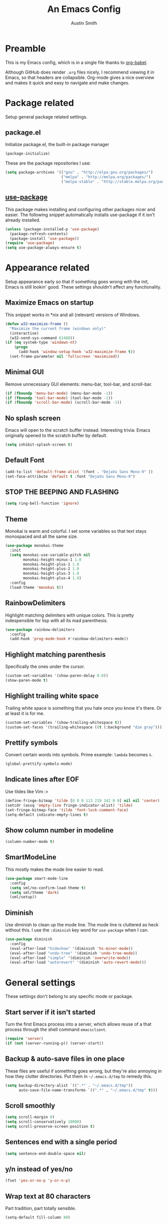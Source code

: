 #+TITLE: An Emacs Config
#+AUTHOR: Austin Smith
#+EMAIL: AssailantLF@gmail.com

* Preamble

This is my Emacs config, which is in a single file thanks to [[http://orgmode.org/worg/org-contrib/babel/intro.html][org-babel]].

Although GitHub does render =.org= files nicely, I recommend viewing it in
Emacs, so that headers are collapsible. Org-mode gives a nice overview and makes
it quick and easy to navigate and make changes.

* Package related

Setup general package related settings.

** package.el

Initialize package.el, the built-in package manager

#+BEGIN_SRC emacs-lisp
(package-initialize)
#+END_SRC

These are the package repositories I use:

#+BEGIN_SRC emacs-lisp
(setq package-archives '(("gnu" . "http://elpa.gnu.org/packages/")
                         ("melpa" . "http://melpa.org/packages/")
                         ("melpa-stable" . "http://stable.melpa.org/packages/")))
#+END_SRC

** [[https://github.com/jwiegley/use-package][use-package]]

This package makes installing and configuring other packages nicer and easier.
The following snippet automatically installs use-package if it isn't already
installed.

#+BEGIN_SRC emacs-lisp
(unless (package-installed-p 'use-package)
  (package-refresh-contents)
  (package-install 'use-package))
(require 'use-package)
(setq use-package-always-ensure t)
#+END_SRC

* Appearance related

Setup appearance early so that if something goes wrong with the init, Emacs is
still lookin' good. These settings shouldn't affect any functionality.

** Maximize Emacs on startup

This snippet works in *nix and all (relevant) versions of Windows.

#+BEGIN_SRC emacs-lisp
(defun w32-maximize-frame ()
  "Maximize the current frame (windows only)"
  (interactive)
  (w32-send-sys-command 61488))
(if (eq system-type 'windows-nt)
    (progn
      (add-hook 'window-setup-hook 'w32-maximize-frame t))
  (set-frame-parameter nil 'fullscreen 'maximized))
#+END_SRC

** Minimal GUI

Remove unnecessary GUI elements: menu-bar, tool-bar, and scroll-bar.

#+BEGIN_SRC emacs-lisp
(if (fboundp 'menu-bar-mode) (menu-bar-mode -1))
(if (fboundp 'tool-bar-mode) (tool-bar-mode -1))
(if (fboundp 'scroll-bar-mode) (scroll-bar-mode -1))
#+END_SRC

** No splash screen

Emacs will open to the scratch buffer instead. Interesting trivia: Emacs
originally opened to the scratch buffer by default.

#+BEGIN_SRC emacs-lisp
(setq inhibit-splash-screen t)
#+END_SRC

** Default Font

#+BEGIN_SRC emacs-lisp
(add-to-list 'default-frame-alist '(font . "DejaVu Sans Mono-9" ))
(set-face-attribute 'default t :font "DejaVu Sans Mono-9")
#+END_SRC

** STOP THE BEEPING AND FLASHING

#+BEGIN_SRC emacs-lisp
(setq ring-bell-function 'ignore)
#+END_SRC

** Theme

Monokai is warm and colorful. I set some variables so that text stays monospaced
and all the same size.

#+BEGIN_SRC emacs-lisp
  (use-package monokai-theme
    :init
    (setq monokai-use-variable-pitch nil
          monokai-height-minus-1 1.0
          monokai-height-plus-1 1.0
          monokai-height-plus-2 1.0
          monokai-height-plus-3 1.0
          monokai-height-plus-4 1.0)
    :config
    (load-theme 'monokai t))
#+END_SRC

** RainbowDelimiters

Highlight matching delimiters with unique colors. This is pretty indespensible
for lisp with all its mad parenthesis.

#+BEGIN_SRC emacs-lisp
(use-package rainbow-delimiters
  :config
  (add-hook 'prog-mode-hook #'rainbow-delimiters-mode))
#+END_SRC

** Highlight matching parenthesis
Specifically the ones under the cursor.

#+BEGIN_SRC emacs-lisp
(custom-set-variables '(show-paren-delay 0.0))
(show-paren-mode t)
#+END_SRC

** Highlight trailing white space

Trailing white space is something that you hate once you know it's there. Or at
least it is for me.

#+BEGIN_SRC emacs-lisp
(custom-set-variables '(show-trailing-whitespace t))
(custom-set-faces '(trailing-whitespace ((t (:background "dim gray")))))
#+END_SRC

** Prettify symbols

Convert certain words into symbols. Prime example: =lambda= becomes =λ=.

#+BEGIN_SRC emacs-lisp
(global-prettify-symbols-mode)
#+END_SRC

** Indicate lines after EOF

Use tildes like Vim :>

#+BEGIN_SRC emacs-lisp
(define-fringe-bitmap 'tilde [0 0 0 113 219 142 0 0] nil nil 'center)
(setcdr (assq 'empty-line fringe-indicator-alist) 'tilde)
(set-fringe-bitmap-face 'tilde 'font-lock-comment-face)
(setq-default indicate-empty-lines t)
#+END_SRC

** Show column number in modeline

#+BEGIN_SRC emacs-lisp
(column-number-mode t)
#+END_SRC

** SmartModeLine

This mostly makes the mode line easier to read.

#+BEGIN_SRC emacs-lisp
(use-package smart-mode-line
  :config
  (setq sml/no-confirm-load-theme t)
  (setq sml/theme 'dark)
  (sml/setup))
#+END_SRC

** Diminish

Use diminish to clean up the mode line. The mode line is cluttered as heck
without this. I use the =:diminish= key word for =use-package= when I can.

#+BEGIN_SRC emacs-lisp
(use-package diminish
  :config
  (eval-after-load "hideshow" '(diminish 'hs-minor-mode))
  (eval-after-load "undo-tree" '(diminish 'undo-tree-mode))
  (eval-after-load "simple" '(diminish 'overwrite-mode))
  (eval-after-load "autorevert" '(diminish 'auto-revert-mode)))
#+END_SRC

* General settings

These settings don't belong to any specific mode or package.

** Start server if it isn't started

Turn the first Emacs process into a server, which allows reuse of a that process
through the shell command =emacsclient=.

#+BEGIN_SRC emacs-lisp
(require 'server)
(if (not (server-running-p)) (server-start))
#+END_SRC

** Backup & auto-save files in one place

These files are useful if something goes wrong, but they're also annoying in how
they clutter directories. Put them in =~/.emacs.d/tmp= to remedy this.

#+BEGIN_SRC emacs-lisp
(setq backup-directory-alist `((".*" . "~/.emacs.d/tmp"))
      auto-save-file-name-transforms `((".*" , "~/.emacs.d/tmp" t)))
#+END_SRC

** Scroll smoothly

#+BEGIN_SRC emacs-lisp
(setq scroll-margin 0)
(setq scroll-conservatively 10000)
(setq scroll-preserve-screen-position t)
#+END_SRC

** Sentences end with a single period

#+BEGIN_SRC emacs-lisp
(setq sentence-end-double-space nil)
#+END_SRC

** y/n instead of yes/no

#+BEGIN_SRC emacs-lisp
(fset 'yes-or-no-p 'y-or-n-p)
#+END_SRC

** Wrap text at 80 characters

Part tradition, part totally sensible.

#+BEGIN_SRC emacs-lisp
(setq-default fill-column 80)
#+END_SRC

** Indent with spaces by default

Tabs are weird and can have varying lengths, so I prefer spaces.

#+BEGIN_SRC emacs-lisp
(setq-default indent-tabs-mode nil)
#+END_SRC

** Auto-detect indent settings

I prefer to follow a file's indenting style instead of enforcing my own, if
possible. =dtrt-indent= does this and works for most mainstream languages.

#+BEGIN_SRC emacs-lisp
(use-package dtrt-indent)
#+END_SRC

** Auto-update changed files

If a file is changed outside of Emacs, automatically load those changes.

#+BEGIN_SRC emacs-lisp
(global-auto-revert-mode t)
#+END_SRC

** Auto-executable scripts in *nix

When saving a file that starts with =#!=, make it executable.

#+BEGIN_SRC emacs-lisp
(add-hook 'after-save-hook
          'executable-make-buffer-file-executable-if-script-p)
#+END_SRC

** Enable HideShow in programming modes

This is useful for getting an overview of the code. It works better in some
languages and layouts than others.

#+BEGIN_SRC emacs-lisp
(add-hook 'prog-mode-hook (lambda () (hs-minor-mode t)))
#+END_SRC

** Better same-name buffer distinction

When two buffers are open with the same name, this makes it easier to tell them
apart.

#+BEGIN_SRC emacs-lisp
(require 'uniquify)
(setq uniquify-buffer-name-style 'forward)
#+END_SRC

** Remember last position for reopened files

#+BEGIN_SRC emacs-lisp
(if (version< emacs-version "25.0")
    (progn (require 'saveplace)
           (setq-default save-place t))
  (save-place-mode 1))
#+END_SRC

** Disable garbage collection in minibuffer

See [[http://tiny.cc/7wd7ay][this article]] for more info.

#+BEGIN_SRC emacs-lisp
(defun my-minibuffer-setup-hook ()
  (setq gc-cons-threshold most-positive-fixnum))
(defun my-minibuffer-exit-hook ()
  (setq gc-cons-threshold 800000))
(add-hook 'minibuffer-setup-hook #'my-minibuffer-setup-hook)
(add-hook 'minibuffer-exit-hook #'my-minibuffer-exit-hook)
#+END_SRC

* Key binding related

These are global bindings, and packages that affect key binding in general.

** [[https://github.com/noctuid/general.el][general.el]] - Enhanced key binding

This is one of my favorite packages, and makes it much nicer and easier to bind
keys. Particularly useful for Evil mode and its various states.

#+BEGIN_SRC emacs-lisp
(use-package general)
#+END_SRC

** Resize text easier

Resize text like every other program does.

#+BEGIN_SRC emacs-lisp
(general-define-key
 "C-0" (lambda() (interactive) (text-scale-set 0))
 "C-=" 'text-scale-increase
 "C--" 'text-scale-decrease)
#+END_SRC

** Show available key bindings

Use =which-key= or =guide-key= to display key bindings. =which-key= is a
superior package, but isn't compatible with older versions of Emacs.

*** [[https://github.com/kai2nenobu/guide-key][guide-key]]:

#+BEGIN_SRC emacs-lisp
(if (version< emacs-version "24.4")
    (use-package guide-key
      :init
      (setq guide-key/guide-key-sequence t
            guide-key/recursive-key-sequence-flag t
            guide-key/popup-window-position 'bottom
            guide-key/idle-delay 0.5)
      :config
      (guide-key-mode 1))
#+END_SRC

*** [[https://github.com/justbur/emacs-which-key][which-key]]:

Show Evil-mode text objects and motions in the guide as well.

#+BEGIN_SRC emacs-lisp
  (use-package which-key
    :diminish which-key-mode
    :init
    (setq which-key-idle-delay 0.5
          which-key-side-window-max-height 0.50
          which-key-allow-evil-operators t
          which-key-show-operator-state-maps t))
    :config
    (which-key-mode)
    ;; show top-level bindings, I don't need the Emacs tutorial
    (general-define-key "C-h t" 'which-key-show-top-level))
#+END_SRC

* Language-specific modes

** c-mode

My coding style preferences for C/C++:

#+BEGIN_SRC emacs-lisp
    (defun my-case-helper (sym-and-anchor)
      (let* ((new-offset '+) ; if there's nothing after the case colon, just indent by c-basic-offset
             (anchor (cdr sym-and-anchor))
             (anchor-line (line-number-at-pos anchor)))
        (save-excursion
          (goto-char anchor)
          (search-forward-regexp ":[[:space:]]*[^[:space:]{]" nil t)
          ;; did we find non-whitespace (and not just an open brace) after
          ;; the colon on the case line?
          (if (and (> (point) anchor)
                   (= anchor-line (line-number-at-pos)))
              (setq new-offset (- (point) anchor 1)))
          new-offset)))

    (c-add-style "my-style"
                 '("linux"
                   (c-offsets-alist
                    (statement-case-intro . my-case-helper))))

  (setq c-basic-offset 4
        c-default-style
        (quote
         ((c-mode . "my-style")
          (c++-mode . "my-style")
          (java-mode . "java")
          (awk-mode . "awk")
          (other . "gnu"))))

  (c-set-offset 'case-label '+)
#+END_SRC

* Setup various packages & modes

** Org-mode

*** Prettier bullets

Automatically hides preceding asterisks, and makes the leading one
pretty.

#+BEGIN_SRC emacs-lisp
(use-package org-bullets
  :init
  (setq org-bullets-bullet-list '("●"))
  :config
  (add-hook 'org-mode-hook 'org-bullets-mode))
#+END_SRC

*** Noticeable ellipsis

When headers are collapsed, =org-mode= uses ellipses to represent the hidden
text, but I think that's too subtle, so this makes them stand out more.

#+BEGIN_SRC emacs-lisp
(setq org-ellipsis "•••")
#+END_SRC

*** Default location for notes

Just put them in the default org directory. I'll probably think of a better
place soon.

#+BEGIN_SRC emacs-lisp
(setq-default org-default-notes-file (concat org-directory "/notes.org"))
#+END_SRC

*** Don't adapt indentation

The hierarchy of headers already does the job that indenting would do.

#+BEGIN_SRC emacs-lisp
(setq-default org-adapt-indentation nil)
#+END_SRC

*** utf-8 encoding plz

#+BEGIN_SRC emacs-lisp
(setq utf-translate-cjk-mode nil)
(set-locale-environment "pl_PL.UTF-8")
(set-language-environment 'utf-8)
(setq locale-coding-system 'utf-8)
(set-default-coding-systems 'utf-8)
(set-terminal-coding-system 'utf-8)
(unless (eq system-type 'windows-nt)
  (progn
    (set-selection-coding-system 'utf-8)
    (set-keyboard-coding-system 'utf-8-mac)))
(prefer-coding-system 'utf-8)
#+END_SRC

*** More convenient bindings

#+BEGIN_SRC emacs-lisp
  (general-define-key :keymaps 'org-mode-map
                      "C-c C-8" 'org-ctrl-c-star
                      "C-c 8" 'org-ctrl-c-star)
#+END_SRC

*** Global org bindings

These are available everywhere, even outside of org-mode.

#+BEGIN_SRC emacs-lisp
(global-set-key "\C-cl" 'org-store-link)
(global-set-key "\C-cc" 'org-capture)
(global-set-key "\C-ca" 'org-agenda)
(global-set-key "\C-cb" 'org-iswitchb)
#+END_SRC

** Ido

*** Interactively do things by default

#+BEGIN_SRC emacs-lisp
(ido-mode 1)
#+END_SRC

*** Always open a new buffer when there's no match

#+BEGIN_SRC emacs-lisp
(setq ido-create-new-buffer 'always)
#+END_SRC

*** Allow flexible matching

#+BEGIN_SRC emacs-lisp
(setq ido-enable-flex-matching t)
#+END_SRC

*** Show results vertically

It might show less results, but it makes more sense to my brain.

#+BEGIN_SRC emacs-lisp
(use-package ido-vertical-mode
  :config
  (ido-vertical-mode 1))
#+END_SRC

** Dired

*** Enable find-alternate-file

=find-alternate-file= opens a file in the current dired window. This prevents
dired from creating a bunch of annoying extra buffers.

#+BEGIN_SRC emacs-lisp
(put 'dired-find-alternate-file 'disabled nil)
#+END_SRC

*** Human readable filesize

#+BEGIN_SRC emacs-lisp
(setq-default dired-listing-switches "-alh")
#+END_SRC

** Helm

*** General options

(Helm's =use-package= block begins here)

#+BEGIN_SRC emacs-lisp
(use-package helm
  :diminish helm-mode
  :init
  (require 'helm-config)
  (setq helm-split-window-in-side-p           t ; open helm buffer inside current window, not occupy whole other window
        helm-move-to-line-cycle-in-source     t ; move to end or beginning of source when reaching top or bottom of source.
        helm-ff-search-library-in-sexp        t ; search for library in `require' and `declare-function' sexp.
        helm-scroll-amount                    8 ; scroll 8 lines other window using M-<next>/M-<prior>
        helm-ff-file-name-history-use-recentf t)
#+END_SRC

*** Enable fuzzy searching

We'll see how this affects performance...

#+BEGIN_SRC emacs-lisp
  :config
  (helm-mode 1)
  (custom-set-variables
   '(helm-recentf-fuzzy-match t)
   '(helm-buffers-fuzzy-matching t)
   '(helm-M-x-fuzzy-match t)
   '(helm-apropos-fuzzy-match t)
   '(helm-completion-in-region-fuzzy-match t)))
#+END_SRC

*** Projectile compatibility

(Helm's =use-package= block ends here)

#+BEGIN_SRC emacs-lisp
(use-package helm-projectile
  :config
  (projectile-global-mode)
  (setq projectile-completion-system 'helm)
  (helm-projectile-on))
#+END_SRC

** Magit

*** Install/activate

#+BEGIN_SRC emacs-lisp
(use-package magit)
#+END_SRC

*** Use =ssh-agency= for Windows login prompt

Windows has issues allowing Magit to display prompts (when pushing a repo, for
example), so this package deals with that and fixes it somehow.

#+BEGIN_SRC emacs-lisp
  (use-package ssh-agency
    :init
    (setenv "SSH_ASKPASS" "git-gui--askpass"))
#+END_SRC

** Yasnippet

Snippets are located under the typical =~/.emacs.d/snippets=

#+BEGIN_SRC emacs-lisp
(use-package yasnippet
  :diminish yas-minor-mode
  :config
  (yas-global-mode 1))
#+END_SRC

* EVIL-MODE

Evil is so big and important that it gets its own top-level header. In all caps.

** Compatibility with other modes

Create a list of functions to be ran when Evil-mode is activated. Each function
corresponds to a mode, and configures that mode to "be more evil."

The benefit of this is that I can enable or disable all of Evil-mode with a
single variable, and keep it untangled from all other packages/modes. I don't
know why I would ever want to disable Evil-mode, but I can if I want, I guess.

*** Related variables

#+BEGIN_SRC emacs-lisp
(setq my/evil-active t)
(setq my/evil-other-mode-funs ())
#+END_SRC

*** Org

#+BEGIN_SRC emacs-lisp
  (defun setup-evil-org-mode ()
    (general-evil-define-key 'normal 'org-mode-map
      ">" 'outline-demote
      "<" 'outline-promote
      "}" 'org-forward-paragraph
      "{" 'org-backward-paragraph
      "z j" 'outline-next-visible-heading
      "z k" 'outline-previous-visible-heading
      "z u" 'outline-up-heading
      "z g" 'org-goto)
    (general-evil-define-key 'insert 'org-mode-map
      "C-t" 'outline-demote
      "C-d" 'outline-promote)
    (general-evil-define-key '(normal visual insert) 'org-mode-map
      "M-h" 'org-metaleft
      "M-j" 'org-metadown
      "M-k" 'org-metaup
      "M-l" 'org-metaright
      "M-S-h" 'org-shiftmetaleft
      "M-S-j" 'org-shiftmetadown
      "M-S-k" 'org-shiftmetaup
      "M-S-l" 'org-shiftmetaright
      "C-S-h" 'org-shiftcontrolleft
      "C-S-j" 'org-shiftcontroldown
      "C-S-k" 'org-shiftcontrolup
      "C-S-l" 'org-shiftcontrolright))
  (add-to-list 'my/evil-other-mode-funs 'setup-evil-org-mode)
#+END_SRC

*** Helm

#+BEGIN_SRC emacs-lisp
(defun setup-evil-helm-mode ()
  (general-define-key :keymaps 'helm-map
                      "C-j" 'helm-next-line
                      "C-k" 'helm-previous-line
                      "C-n" 'helm-next-source
                      "C-p" 'helm-previous-source))
(add-to-list 'my/evil-other-mode-funs 'setup-evil-helm-mode)
#+END_SRC

*** Magit

#+BEGIN_SRC emacs-lisp
  (defun setup-evil-magit-mode ()
    (evil-set-initial-state 'magit-status-mode 'normal)
    (evil-set-initial-state 'magit-log-mode 'normal)
    (evil-set-initial-state 'magit-diff-mode 'normal)
    (evil-make-overriding-map magit-mode-map 'normal)
    (general-evil-define-key 'normal 'magit-mode-map
      "j" (kbd "n")
      "k" (kbd "p")
      "c" 'magit-commit-popup
      ))
    (general-evil-define-key 'normal 'magit-diff-mode-map
      "C-j" 'evil-scroll-down)
  (add-to-list 'my/evil-other-mode-funs 'setup-evil-magit-mode)
#+END_SRC

*** Dired

Directory climbing inspired by [[https://github.com/tpope/vim-vinegar][tpope's vinegar]].

#+BEGIN_SRC emacs-lisp
(defun setup-evil-dired-mode ()
  (evil-make-overriding-map dired-mode-map 'normal)
  (general-define-key :states 'normal "-" (kbd "C-x d RET"))
  (general-evil-define-key 'normal 'dired-mode-map
    "-" (lambda ()(interactive) (find-alternate-file ".."))
    "j" 'dired-next-line
    "k" 'dired-previous-line))
(add-to-list 'my/evil-other-mode-funs 'setup-evil-dired-mode)
#+END_SRC

*** Ido

#+BEGIN_SRC emacs-lisp
(defun setup-evil-ido-mode ()
  (general-define-key
   :keymaps '(ido-common-completion-map
              ido-file-completion-map
              ido-buffer-completion-map)
   "C-j" 'ido-next-match
   "C-k" 'ido-prev-match))
(add-to-list 'my/evil-other-mode-funs 'setup-evil-ido-mode)
#+END_SRC

*** Occur

#+BEGIN_SRC emacs-lisp
(defun setup-evil-occur-mode ()
  (evil-set-initial-state 'occur-mode 'normal)
  (evil-make-overriding-map occur-mode-map 'normal)
  (general-evil-define-key 'normal '(occur-mode-map occur-edit-mode-map)
    "e" 'evil-forward-word-end
    "m e" 'occur-edit-mode))
(add-to-list 'my/evil-other-mode-funs 'setup-evil-occur-mode)
#+END_SRC

*** Bookmark

#+BEGIN_SRC emacs-lisp
(defun setup-evil-bookmark-mode ()
  (evil-set-initial-state 'bookmark-bmenu-mode 'normal)
  (evil-make-overriding-map bookmark-bmenu-mode-map 'normal)
  (general-evil-define-key 'normal 'bookmark-bmenu-mode-map
    "RET" 'bookmark-bmenu-this-window
    "j" 'evil-next-line
    "k" 'evil-previous-line))
(add-to-list 'my/evil-other-mode-funs 'setup-evil-bookmark-mode)
#+END_SRC

*** Info

#+BEGIN_SRC emacs-lisp
(defun setup-evil-info-mode ()
  (general-evil-define-key 'normal 'Info-mode-map
    "TAB" 'Info-next-reference
    "S-TAB" 'Info-prev-reference
    "RET" 'Info-follow-nearest-node
    "C-p" 'Info-history-back
    "C-n" 'Info-history-forward
    "q" 'Info-exit
    "]" 'Info-forward-node
    "[" 'Info-backward-node
    "m j" 'Info-forward-node
    "m k" 'Info-backward-node
    "m p" 'Info-prev
    "m n" 'Info-next
    "m <" 'Info-top-node
    "m >" 'Info-final-node
    "m u" 'Info-up
    "m d" 'Info-directory
    "m h" 'Info-history))
(add-to-list 'my/evil-other-mode-funs 'setup-evil-info-mode)
#+END_SRC

*** Help

#+BEGIN_SRC emacs-lisp
(defun setup-evil-help-mode ()
  (general-evil-define-key 'normal 'help-mode-map
    "q" 'quit-window
    "[" 'help-go-back
    "]" 'help-go-forward))
(add-to-list 'my/evil-other-mode-funs 'setup-evil-help-mode)
#+END_SRC

*** Shell(s)

#+BEGIN_SRC emacs-lisp
(defun setup-evil-shell-mode ()
  (defun my/evil-shell-insert ()
    "Go to the very end of the buffer and enter insert state."
    (interactive)
    (evil-goto-line)
    (evil-append-line 0))
  (general-evil-define-key 'normal
      '(shell-mode-map eshell-mode-map term-mode-map)
    "I" 'my/evil-shell-insert
    "A" 'my/evil-shell-insert))
(add-to-list 'my/evil-other-mode-funs 'setup-evil-shell-mode)
#+END_SRC

*** Ibuffer

#+BEGIN_SRC emacs-lisp
(defun setup-evil-ibuffer-mode ()
  (evil-set-initial-state 'ibuffer-mode 'normal)
  (evil-make-overriding-map ibuffer-mode-map 'normal))
(add-to-list 'my/evil-other-mode-funs 'setup-evil-ibuffer-mode)
#+END_SRC

** Custom/helper functions

*** [[https://github.com/mhinz/vim-sayonara][vim-sayonara]] inspired

I need to implement smarter logic for this. It kinda works alright, I guess.

#+BEGIN_SRC emacs-lisp
(defun my/evil-sayonara ()
  "If there's one window, switch to next buffer. Otherwise, close the current
window."
  (interactive)
  (if (eq (next-window) (selected-window))
      (my/evil-sayonara-bang)
    (evil-window-delete)))

(defun my/evil-sayonara-bang ()
  "Switch to next buffer."
  (interactive)
  (next-buffer))
#+END_SRC

*** open init.el

Actually open *this* file you're reading, since it's functionally my =init.el=

#+BEGIN_SRC emacs-lisp
  (defun my/open-init-el ()
    (interactive)
    (find-file "~/.emacs.d/config.org"))
#+END_SRC

** START evil-setup function

The beginning of the function that runs after Evil-mode is activated, and
contains mostly all of my configuration for Evil.

#+BEGIN_SRC emacs-lisp
(defun setup-evil-settings ()
#+END_SRC

** General settings

*** Normal state == Motion state

Basically avoid Motion state and use Normal state instead.

#+BEGIN_SRC emacs-lisp
(setq evil-normal-state-modes (append evil-motion-state-modes evil-normal-state-modes))
(setq evil-motion-state-modes nil)
#+END_SRC

*** Cursor color/shape to indicate modes/states

This matches GVim's cursor shapes.

#+BEGIN_SRC emacs-lisp
  (setq evil-normal-state-cursor   '("dodger blue" box)
        evil-insert-state-cursor   '("dodger blue" bar)
        evil-replace-state-cursor  '("dodger blue" hbar)
        evil-operator-state-cursor '("dodger blue" (hbar . 7))
        evil-visual-state-cursor   '("orange" box)
        evil-motion-state-cursor   '("deep pink" box)
        evil-emacs-state-cursor    '("red2" box))
#+END_SRC

*** Auto-switch to help window like Vim

#+BEGIN_SRC emacs-lisp
(setq help-window-select t)
#+END_SRC

*** Use Evil search over Emacs search

(C-s/C-r are still i-search)

#+BEGIN_SRC emacs-lisp
(custom-set-variables
'(evil-search-module (quote evil-search)))
#+END_SRC

*** Center evil search & dehighlight when finished searching

#+BEGIN_SRC emacs-lisp
(defun my/evil-search-nohighlight-on-move ()
"Dehighlight Evil ex search when any keys other than n or N are pressed."
(interactive)
(if (not (or (equal (this-command-keys) "n")
                (equal (this-command-keys) "N")))
    (progn (evil-ex-nohighlight)
            (remove-hook 'pre-command-hook
                        'my/evil-search-nohighlight-on-move))))
(defun my/add-hook-evil-search ()
(add-hook 'pre-command-hook 'my/evil-search-nohighlight-on-move))
(defadvice evil-ex-start-search (after advice-for-evil-ex-start-search activate)
(progn (evil-scroll-line-to-center (line-number-at-pos))
        (my/add-hook-evil-search)))
(defadvice evil-ex-search (after advice-for-evil-ex-search activate)
(progn (evil-scroll-line-to-center (line-number-at-pos))
        (my/add-hook-evil-search)))
#+END_SRC

*** clear trailing whitespace ex command

#+BEGIN_SRC emacs-lisp
(evil-ex-define-cmd "ctw" 'delete-trailing-whitespace)
#+END_SRC

*** Re-enable evil-make-overriding/intercept-map

They were disabled before so that I can have complete control over key bindings.
They're being enabled again so that I can make use of them.

#+BEGIN_SRC emacs-lisp
(advice-remove 'evil-make-overriding-map #'my-kill-overriding-maps)
(advice-remove 'evil-make-intercept-map #'my-kill-intercept-maps)
#+END_SRC

** Global bindings

These are mostly remaps and convenience shortcuts for Evil mode.

*** "line" and "entire" text objects

#+BEGIN_SRC emacs-lisp
  (defmacro define-and-bind-text-object (key start-regex end-regex)
    "Creates 'inside' and 'around' Evil text objects with regex."
    (let ((inner-name (make-symbol "inner-name"))
          (outer-name (make-symbol "outer-name")))
      `(progn
         (evil-define-text-object ,inner-name (count &optional beg end type)
           (evil-select-paren ,start-regex ,end-regex beg end type count nil))
         (evil-define-text-object ,outer-name (count &optional beg end type)
           (evil-select-paren ,start-regex ,end-regex beg end type count t))
         (define-key evil-inner-text-objects-map ,key (quote ,inner-name))
         (define-key evil-outer-text-objects-map ,key (quote ,outer-name)))))
  ;; create "il"/"al" (inside/around) line text objects:
  (define-and-bind-text-object "l" "^\\s-*" "\\s-*$")
  ;; create "ie"/"ae" (inside/around) entire buffer text objects:
  (define-and-bind-text-object "e" "\\`\\s-*" "\\s-*\\'")
#+END_SRC

*** Just in case M-x is weirdly undefined

#+BEGIN_SRC emacs-lisp
(general-define-key :states 'normal "M-x" 'execute-extended-command)
#+END_SRC

*** Back to last buffer

#+BEGIN_SRC emacs-lisp
(general-define-key :states 'normal "DEL"
                    'evil-switch-to-windows-last-buffer)
#+END_SRC

*** U instead of C-r for redo

#+BEGIN_SRC emacs-lisp
(general-define-key :states 'normal "U" 'redo)
#+END_SRC

*** Q to replay q register

#+BEGIN_SRC emacs-lisp
(general-define-key :states 'normal "Q" (kbd "@ q"))
#+END_SRC

*** Y to yank until EOL more like D and C

#+BEGIN_SRC emacs-lisp
(general-define-key :states 'normal "Y" (kbd "y $"))
#+END_SRC

*** K (join line above) as inverse of J (join line below)

#+BEGIN_SRC emacs-lisp
(defun my/evil-join-above ()
(interactive)
(transpose-lines 1) (previous-line 2)
(evil-join (+ (line-number-at-pos) 1) (line-number-at-pos)))
(general-define-key :states 'normal "K" 'my/evil-join-above)
#+END_SRC

*** [S]plit Line (sister to [J]oin Line)

#+BEGIN_SRC emacs-lisp
(defun my/split-line ()
(interactive)
(newline-and-indent) (forward-line -1) (move-end-of-line 1))
(general-define-key :states 'normal "S" 'my/split-line )
#+END_SRC

*** _ and | to intuitively split windows

also focus on the new split window like Vim

#+BEGIN_SRC emacs-lisp
(defun evil-window-vsplit ()
"Split current window vertically and focus on the new window."
(interactive)
(split-window-vertically)
(other-window 1))
(defun evil-window-split ()
"Split current window horizontally and focus on the new window."
(interactive)
(split-window-horizontally)
(other-window 1))
(general-define-key :states 'normal
                    "|" 'evil-window-split
                    "_" 'evil-window-vsplit)
#+END_SRC

*** Convenient scrolling

Aside from being more comfortable, this keeps standard =C-u=
(universal-argument) available.

#+BEGIN_SRC emacs-lisp
(general-define-key :states 'normal
                    "C-j" 'evil-scroll-down
                    "C-k" 'evil-scroll-up)
#+END_SRC

*** Jump list (previous, next)

#+BEGIN_SRC emacs-lisp
(general-define-key :states 'normal
                    "C-p" 'evil-jump-backward
                    "C-n" 'evil-jump-forward)
#+END_SRC

*** gm for alternative mark

Because I use =m= as a mode-specific prefix key in some modes.

#+BEGIN_SRC emacs-lisp
(general-define-key :states 'normal "gm" 'evil-set-marker)
#+END_SRC

*** select last pasted/changed text

#+BEGIN_SRC emacs-lisp
(general-define-key :states 'normal "gp" (kbd "` [ v ` ]"))
#+END_SRC

*** format last pasted/changed text

#+BEGIN_SRC emacs-lisp
(general-define-key :states 'normal "g=" (kbd "` [ v ` ] ="))
#+END_SRC

*** [g]o [s]ayonara

Inspired by [[https://github.com/mhinz/vim-sayonara][vim-sayonara]]

#+BEGIN_SRC emacs-lisp
(general-define-key :states 'normal
                    "gs" 'my/evil-sayonara
                    "gS" 'my/evil-sayonara-bang)
#+END_SRC

*** evil-unimpaired

Inspired by [[https://github.com/tpope/vim-unimpaired][unimpaired]]:

#+BEGIN_SRC emacs-lisp
(defun my/evil-blank-above (count)
"Add [count] blank lines above the point."
(interactive "p")
(setq col (current-column))
(while (> count 0)
    (evil-insert-newline-above)
    (forward-line 1)
    (add-hook 'post-command-hook #'evil-maybe-remove-spaces)
    (setq count (- count 1)))
(move-to-column col))
(defun my/evil-blank-below (count)
"Add [count] blank lines below the point."
(interactive "p")
(setq col (current-column))
(while (> count 0)
    (evil-insert-newline-below)
    (forward-line -1)
    (add-hook 'post-command-hook #'evil-maybe-remove-spaces)
    (setq count (- count 1)))
(move-to-column col))
(general-define-key
:states 'normal
"[ SPC" 'my/evil-blank-above
"] SPC" 'my/evil-blank-below
"[ b" 'previous-buffer
"] b" 'next-buffer)
#+END_SRC

"change option" is the mnemonic:

#+BEGIN_SRC emacs-lisp
  (general-define-key :states 'normal
                      "c" (general-key-dispatch 'evil-change
                          "ot" 'toggle-truncate-lines
                          "on" 'linum-mode
                          "ow" 'toggle-word-wrap
                          "oW" 'whitespace-mode
                          ;; TODO: look into cross-platform spell checker
                          "os" 'flyspell-mode
                          "c" 'evil-change-whole-line
                          "s" 'evil-surround-change
                          ))
  ;; need this for c to work in visual mode
  (general-define-key :states 'visual "c" 'evil-change)
#+END_SRC

*** C-g to see total line numbers like Vim

#+BEGIN_SRC emacs-lisp
(general-define-key :states 'normal "C-g" 'count-words)
#+END_SRC

*** Always cancel/escape to normal state

#+BEGIN_SRC emacs-lisp
(general-define-key :states '(visual insert replace motion)
                    "C-g" 'evil-normal-state
                    "C-[" 'evil-normal-state)
#+END_SRC

*** Insert movement

#+BEGIN_SRC emacs-lisp
(general-define-key :states 'insert
                    "C-a" 'move-beginning-of-line
                    "C-e" 'move-end-of-line)
#+END_SRC

** Leader bindings

The "leader" key is a concept from Vim, and it's just a global prefix key like
=C-x= or =C-c=, but for personal use. I use the spacebar as my leader key, and
[[https://github.com/noctuid/general.el][general.el]] to make it easy.

#+BEGIN_SRC emacs-lisp
  (general-define-key
   :states '(normal motion emacs)
   :prefix "SPC"

   ;;  Avoiding CTRL
   "w" 'evil-window-map
   "u" (general-simulate-keys "C-u")
   "x" (general-simulate-keys "C-x")
   "c" (general-simulate-keys "C-c")
   "h" (general-simulate-keys "C-h")

   ;; Often used shortcuts
   "TAB" 'other-window
   "s"  'evil-write
   "e"  'eval-last-sexp
   "q"  'quit-window
   "f"  'ido-find-file
   "b"  'ido-switch-buffer
   "B"  'ibuffer
   "i"  'my/open-init-el
   "o"  'occur
   "O"  'multi-occur

   ;; Helm shortcuts
   "SPC" 'helm-M-x
   "C-r"  'helm-recentf
   "C-b"  'helm-buffers-list
   "C-f"  'helm-find-files
   "C-h"  'helm-apropos

   ;; Git shortcuts
   "gs" 'magit-status
   "gd" 'magit-diff
   "gc" 'magit-commit
   "gl" 'magit-log
   "gp" 'magit-push
   "gw" 'magit-stage-file   ;; "write"
   "gr" 'magit-unstage-file ;; "remove"
   "gg" 'vc-git-grep)
#+END_SRC

** Run compatibility functions

This runs a list of functions to make other modes "more evil," and helps keep
Evil-mode separate from other packages/modes.

#+BEGIN_SRC emacs-lisp
(dolist (fun my/evil-other-mode-funs) (funcall fun))
#+END_SRC

** END evil-setup function

The end of the function that runs after Evil-mode is activated, and
contains mostly all of my configuration for Evil.

#+BEGIN_SRC emacs-lisp
)
#+END_SRC

** START use-package

This is the beginning of the =use-package= block for Evil.

#+BEGIN_SRC emacs-lisp
(if (eq my/evil-active t)
    (use-package evil
#+END_SRC

** Basic options

These need to be set before Evil-mode is activated.

#+BEGIN_SRC emacs-lisp
      :init
      ;; Pre-defined Evil options
      (setq evil-ex-substitute-global t
            evil-want-fine-undo "No"
            evil-overriding-maps nil)
#+END_SRC

** Disable evil-make-overriding/intercept-map at start-up.

Otherwise, Evil will mess with other mode's mappings. I want to mess with them
myself, instead.

#+BEGIN_SRC emacs-lisp
(advice-add 'evil-make-intercept-map
            :around (defun my-kill-intercept-maps (_ &rest _)))
(advice-add 'evil-make-overriding-map
            :around (defun my-kill-overriding-maps (_ &rest _)))
#+END_SRC

** Hook to configure Evil after activation

#+BEGIN_SRC emacs-lisp
:config
(add-hook 'evil-mode-hook 'setup-evil-settings)
#+END_SRC

** Evil-specific packages

These packages are installed/configured *after* Evil is loaded, but *before*
it's is activated. In my experience, this works well with all the Evil-related
packages I've used so far.

*** [[https://github.com/timcharper/evil-surround][evil-surround]]

Manipulate surroundings

#+BEGIN_SRC emacs-lisp
(use-package evil-surround
  :config
  (global-evil-surround-mode))
#+END_SRC

*** [[https://github.com/Dewdrops/evil-exchange][evil-exchange]]

Exchange operator

#+BEGIN_SRC emacs-lisp
(use-package evil-exchange
  :config
  ;; "[g]o e[x]change"
  ;; gX is cancel
  (evil-exchange-install))
#+END_SRC

*** [[https://github.com/redguardtoo/evil-nerd-commenter][evil-nerd-commenter]]

Comment operator

#+BEGIN_SRC emacs-lisp
(use-package evil-nerd-commenter
  :config
  (general-define-key :states '(normal visual) "gc"
  'evilnc-comment-operator))
#+END_SRC

*** [[https://github.com/bling/evil-visualstar][evil-visualstar]]

Make a visual selection, and search it. Convenient and intuitive.

#+BEGIN_SRC emacs-lisp
(use-package evil-visualstar
  :config
  (global-evil-visualstar-mode))
#+END_SRC

*** [[https://github.com/CodeFalling/nlinum-relative][nlinum-relative]]

Relative line numbers

#+BEGIN_SRC emacs-lisp
  (use-package nlinum-relative
    :init
    ;; (setq nlinum-relative-current-symbol "")
    :config
    (nlinum-relative-setup-evil)
    (add-hook 'prog-mode-hook 'nlinum-relative-mode)
    (add-hook 'evil-visual-state-entry-hook 'nlinum-relative-on)
    (add-hook 'evil-insert-state-entry-hook 'nlinum-relative-on)
    ;; (remove-hook 'org-mode-hook 'nlinum-relative-mode)
    )
#+END_SRC

** END use-package

Activate Evil and finish the =use-package= block.

#+BEGIN_SRC emacs-lisp
      (evil-mode 1)))
#+END_SRC

